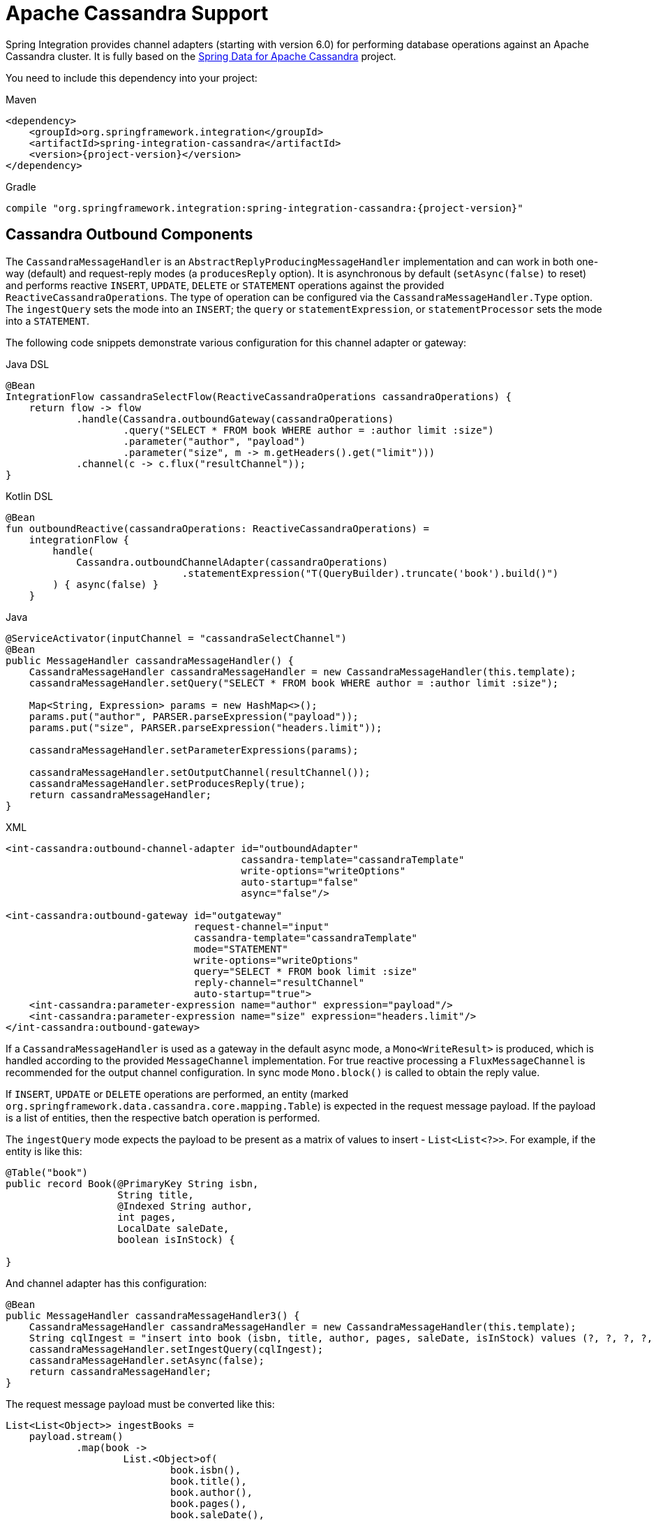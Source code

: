 [[cassandra]]
= Apache Cassandra Support

Spring Integration provides channel adapters (starting with version 6.0) for performing database operations against an Apache Cassandra cluster.
It is fully based on the https://spring.io/projects/spring-data-cassandra[Spring Data for Apache Cassandra] project.

You need to include this dependency into your project:

====
[source, xml, subs="normal", role="primary"]
.Maven
----
<dependency>
    <groupId>org.springframework.integration</groupId>
    <artifactId>spring-integration-cassandra</artifactId>
    <version>{project-version}</version>
</dependency>
----
[source, groovy, subs="normal", role="secondary"]
.Gradle
----
compile "org.springframework.integration:spring-integration-cassandra:{project-version}"
----
====

[[cassandra-outbound]]
== Cassandra Outbound Components

The `CassandraMessageHandler` is an `AbstractReplyProducingMessageHandler` implementation and can work in both one-way (default) and request-reply modes (a `producesReply` option).
It is asynchronous by default (`setAsync(false)` to reset) and performs reactive `INSERT`, `UPDATE`, `DELETE` or `STATEMENT` operations against the provided `ReactiveCassandraOperations`.
The type of operation can be configured via the `CassandraMessageHandler.Type` option.
The `ingestQuery` sets the mode into an `INSERT`; the `query` or `statementExpression`, or `statementProcessor` sets the mode into a `STATEMENT`.

The following code snippets demonstrate various configuration for this channel adapter or gateway:

====
[source, java, role="primary"]
.Java DSL
----
@Bean
IntegrationFlow cassandraSelectFlow(ReactiveCassandraOperations cassandraOperations) {
    return flow -> flow
            .handle(Cassandra.outboundGateway(cassandraOperations)
                    .query("SELECT * FROM book WHERE author = :author limit :size")
                    .parameter("author", "payload")
                    .parameter("size", m -> m.getHeaders().get("limit")))
            .channel(c -> c.flux("resultChannel"));
}
----
[source, kotlin, role="secondary"]
.Kotlin DSL
----
@Bean
fun outboundReactive(cassandraOperations: ReactiveCassandraOperations) =
    integrationFlow {
        handle(
            Cassandra.outboundChannelAdapter(cassandraOperations)
                              .statementExpression("T(QueryBuilder).truncate('book').build()")
        ) { async(false) }
    }
----
[source, java, role="secondary"]
.Java
----
@ServiceActivator(inputChannel = "cassandraSelectChannel")
@Bean
public MessageHandler cassandraMessageHandler() {
    CassandraMessageHandler cassandraMessageHandler = new CassandraMessageHandler(this.template);
    cassandraMessageHandler.setQuery("SELECT * FROM book WHERE author = :author limit :size");

    Map<String, Expression> params = new HashMap<>();
    params.put("author", PARSER.parseExpression("payload"));
    params.put("size", PARSER.parseExpression("headers.limit"));
    
    cassandraMessageHandler.setParameterExpressions(params);

    cassandraMessageHandler.setOutputChannel(resultChannel());
    cassandraMessageHandler.setProducesReply(true);
    return cassandraMessageHandler;
}
----
[source, xml, role="secondary"]
.XML
----
<int-cassandra:outbound-channel-adapter id="outboundAdapter"
                                        cassandra-template="cassandraTemplate"
                                        write-options="writeOptions"
                                        auto-startup="false"
                                        async="false"/>

<int-cassandra:outbound-gateway id="outgateway"
                                request-channel="input"
                                cassandra-template="cassandraTemplate"
                                mode="STATEMENT"
                                write-options="writeOptions"
                                query="SELECT * FROM book limit :size"
                                reply-channel="resultChannel"
                                auto-startup="true">
    <int-cassandra:parameter-expression name="author" expression="payload"/>
    <int-cassandra:parameter-expression name="size" expression="headers.limit"/>
</int-cassandra:outbound-gateway>
----
====

If a `CassandraMessageHandler` is used as a gateway in the default async mode, a `Mono<WriteResult>` is produced, which is handled according to the provided `MessageChannel` implementation.
For true reactive processing a `FluxMessageChannel` is recommended for the output channel configuration.
In sync mode `Mono.block()` is called to obtain the reply value.

If  `INSERT`, `UPDATE` or `DELETE` operations are performed, an entity (marked `org.springframework.data.cassandra.core.mapping.Table`) is expected in the request message payload.
If the payload is a list of entities, then the respective batch operation is performed.

The `ingestQuery` mode expects the payload to be present as a matrix of values to insert - `List<List<?>>`.
For example, if the entity is like this:

====
[source,java]
----
@Table("book")
public record Book(@PrimaryKey String isbn,
                   String title,
                   @Indexed String author,
                   int pages,
                   LocalDate saleDate,
                   boolean isInStock) {

}
----
====

And channel adapter has this configuration:

====
[source,java]
----
@Bean
public MessageHandler cassandraMessageHandler3() {
    CassandraMessageHandler cassandraMessageHandler = new CassandraMessageHandler(this.template);
    String cqlIngest = "insert into book (isbn, title, author, pages, saleDate, isInStock) values (?, ?, ?, ?, ?, ?)";
    cassandraMessageHandler.setIngestQuery(cqlIngest);
    cassandraMessageHandler.setAsync(false);
    return cassandraMessageHandler;
}
----
====

The request message payload must be converted like this:

====
[source,java]
----
List<List<Object>> ingestBooks =
    payload.stream()
            .map(book ->
                    List.<Object>of(
                            book.isbn(),
                            book.title(),
                            book.author(),
                            book.pages(),
                            book.saleDate(),
                            book.isInStock()))
            .toList();
----
====

For more sophisticated use-cases, the payload can be as an instance of `com.datastax.oss.driver.api.core.cql.Statement`.
The `com.datastax.oss.driver.api.querybuilder.QueryBuilder` API is recommended to build various statements to execute against Apache Cassandra.
For example, to remove all the data from the `Book` table, a message with a payload like this can be sent to the `CassandraMessageHandler`: `QueryBuilder.truncate("book").build()`.
Alternatively, for logic based on a request message, a `statementExpression` or `statementProcessor` can be provided for the `CassandraMessageHandler` to build a `Statement` based on that message.
For convenience, a `com.datastax.oss.driver.api.querybuilder` is registered as an `import` into a SpEL evaluation context, so a target expression can be as simple as this:

====
[source,xml]
----
statement-expression="T(QueryBuilder).selectFrom("book").all()"
----
====

The `setParameterExpressions(Map<String, Expression> parameterExpressions)` represents bindable named query parameters and is used only with a `setQuery(String query)` option.
See Java and XML samples mentioned above.
